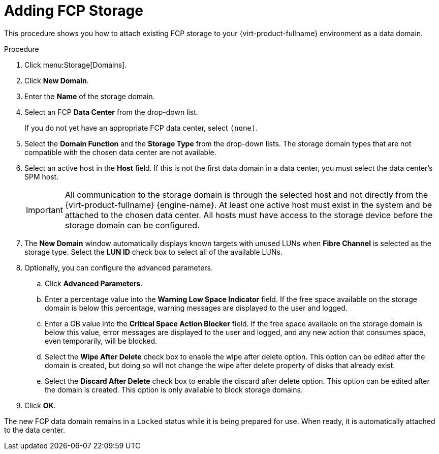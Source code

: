 [id='Adding_FCP_Storage_{context}']
= Adding FCP Storage

This procedure shows you how to attach existing FCP storage to your {virt-product-fullname} environment as a data domain.

.Procedure

. Click menu:Storage[Domains].
. Click *New Domain*.
. Enter the *Name* of the storage domain.
. Select an FCP *Data Center* from the drop-down list.
+
If you do not yet have an appropriate FCP data center, select `(none)`.
. Select the *Domain Function* and the *Storage Type* from the drop-down lists. The storage domain types that are not compatible with the chosen data center are not available.
. Select an active host in the *Host* field. If this is not the first data domain in a data center, you must select the data center's SPM host.
+
[IMPORTANT]
====
All communication to the storage domain is through the selected host and not directly from the {virt-product-fullname} {engine-name}. At least one active host must exist in the system and be attached to the chosen data center. All hosts must have access to the storage device before the storage domain can be configured.
====
+
. The *New Domain* window automatically displays known targets with unused LUNs when *Fibre Channel* is selected as the storage type. Select the *LUN ID* check box to select all of the available LUNs.
. Optionally, you can configure the advanced parameters.
.. Click *Advanced Parameters*.
.. Enter a percentage value into the *Warning Low Space Indicator* field. If the free space available on the storage domain is below this percentage, warning messages are displayed to the user and logged.
.. Enter a GB value into the *Critical Space Action Blocker* field. If the free space available on the storage domain is below this value, error messages are displayed to the user and logged, and any new action that consumes space, even temporarily, will be blocked.
.. Select the *Wipe After Delete* check box to enable the wipe after delete option. This option can be edited after the domain is created, but doing so will not change the wipe after delete property of disks that already exist.
.. Select the *Discard After Delete* check box to enable the discard after delete option. This option can be edited after the domain is created. This option is only available to block storage domains.
. Click *OK*.

The new FCP data domain remains in a `Locked` status while it is being prepared for use. When ready, it is automatically attached to the data center.
